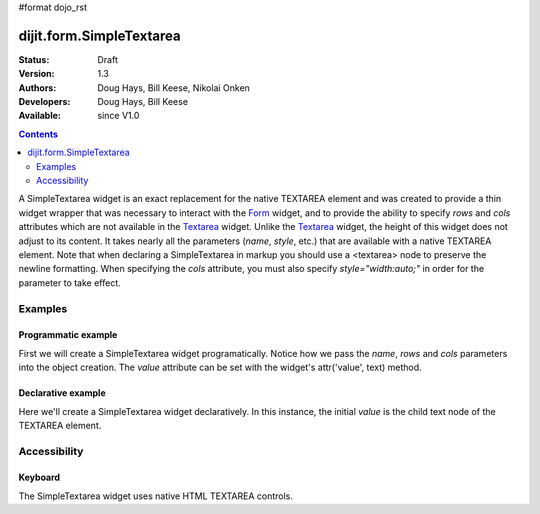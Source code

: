 #format dojo_rst

dijit.form.SimpleTextarea
=========================

:Status: Draft
:Version: 1.3
:Authors: Doug Hays, Bill Keese, Nikolai Onken
:Developers: Doug Hays, Bill Keese
:Available: since V1.0

.. contents::
    :depth: 2

A SimpleTextarea widget is an exact replacement for the native TEXTAREA element and was created to provide a thin widget wrapper that was necessary to interact with the `Form <dijit/form/Form>`_ widget, and to provide the ability to specify *rows* and *cols* attributes which are not available in the `Textarea <dijit/form/Textarea>`_ widget.  Unlike the `Textarea <dijit/form/Textarea>`_ widget, the height of this widget does not adjust to its content. It takes nearly all the parameters (*name*, *style*, etc.) that are available with a native TEXTAREA element.  Note that when declaring a SimpleTextarea in markup you should use a <textarea> node to preserve the newline formatting.  When specifying the *cols* attribute, you must also specify *style="width:auto;"* in order for the parameter to take effect.

========
Examples
========

Programmatic example
--------------------

First we will create a SimpleTextarea widget programatically. Notice how we pass the *name*, *rows* and *cols* parameters into the object creation.  The *value* attribute can be set with the widget's attr('value', text) method.

.. cv-compound::

  .. cv:: javascript

    <script type="text/javascript">
      dojo.require("dijit.form.SimpleTextarea");
      dojo.addOnLoad(function(){
        var textarea = new dijit.form.SimpleTextarea({
          name: "myarea",
          rows: "4",
          cols: "50",
          style: "width:auto;"
        },"myarea");
        textarea.attr('value','Lorem ipsum dolor sit amet, consectetuer adipiscing elit, sed diam nonummy nibh euismod tincidunt ut laoreet dolore magna aliquam erat volutpat.');
      });
    </script>

  .. cv:: html

    <textarea id="myarea" />

Declarative example
-------------------

Here we'll create a SimpleTextarea widget declaratively.  In this instance, the initial *value* is the child text node of the TEXTAREA element.

.. cv-compound::

  .. cv:: javascript

    <script type="text/javascript">
      dojo.require("dijit.form.SimpleTextarea");
    </script>

  .. cv:: html

    <textarea id="textarea2" name="textarea2" dojoType="dijit.form.SimpleTextarea" rows="4" cols="50" style="width:auto;">Lorem ipsum dolor sit amet, consectetuer adipiscing elit, sed diam nonummy nibh euismod tincidunt ut laoreet dolore magna aliquam erat volutpat.</textarea> 


=============
Accessibility
=============

Keyboard
--------

The SimpleTextarea widget uses native HTML TEXTAREA controls.
